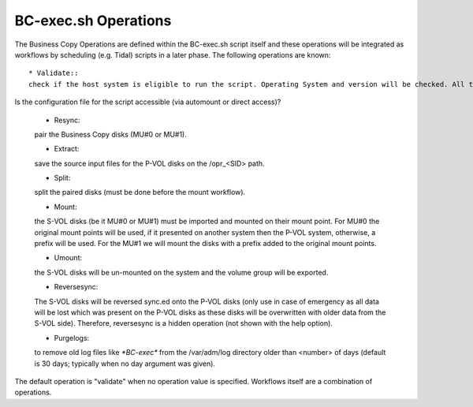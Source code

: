 BC-exec.sh Operations
=====================

The Business Copy Operations are defined within the BC-exec.sh script itself and these operations will be integrated as workflows by scheduling (e.g. Tidal) scripts in a later phase. The following operations are known::

 * Validate::
 check if the host system is eligible to run the script. Operating System and version will be checked. All the pre-requisite software will be checked to see if these are available on the system itself. And, of course is this host system able to use Business Copy at all.
Is the configuration file for the script accessible (via automount or direct access)?

 * Resync::
 pair the Business Copy disks (MU#0 or MU#1).

 * Extract::
 save the source input files for the P-VOL disks on the /opr_<SID> path.

 * Split::
 split the paired disks (must be done before the mount workflow).

 * Mount::
 the S-VOL disks (be it MU#0 or MU#1) must be imported and mounted on their mount point. For MU#0 the original mount points will be used, if it presented on another system then the P-VOL system, otherwise, a prefix will be used. For the MU#1 we will mount the disks with a prefix added to the original mount points.

 * Umount::
 the S-VOL disks will be un-mounted on the system and the volume group will be exported.

 * Reversesync::
 The S-VOL disks will be reversed sync.ed onto the P-VOL disks (only use in case of emergency as all data will be lost which was present on the P-VOL disks as these disks will be overwritten with older data from the S-VOL side). Therefore, reversesync is a hidden operation (not shown with the help option).

 * Purgelogs::
 to remove old log files like `*BC-exec*` from the /var/adm/log directory older than <number> of days (default is 30 days; typically when no day argument was given).

The default operation is "validate" when no operation value is specified. Workflows itself are a combination of operations.
